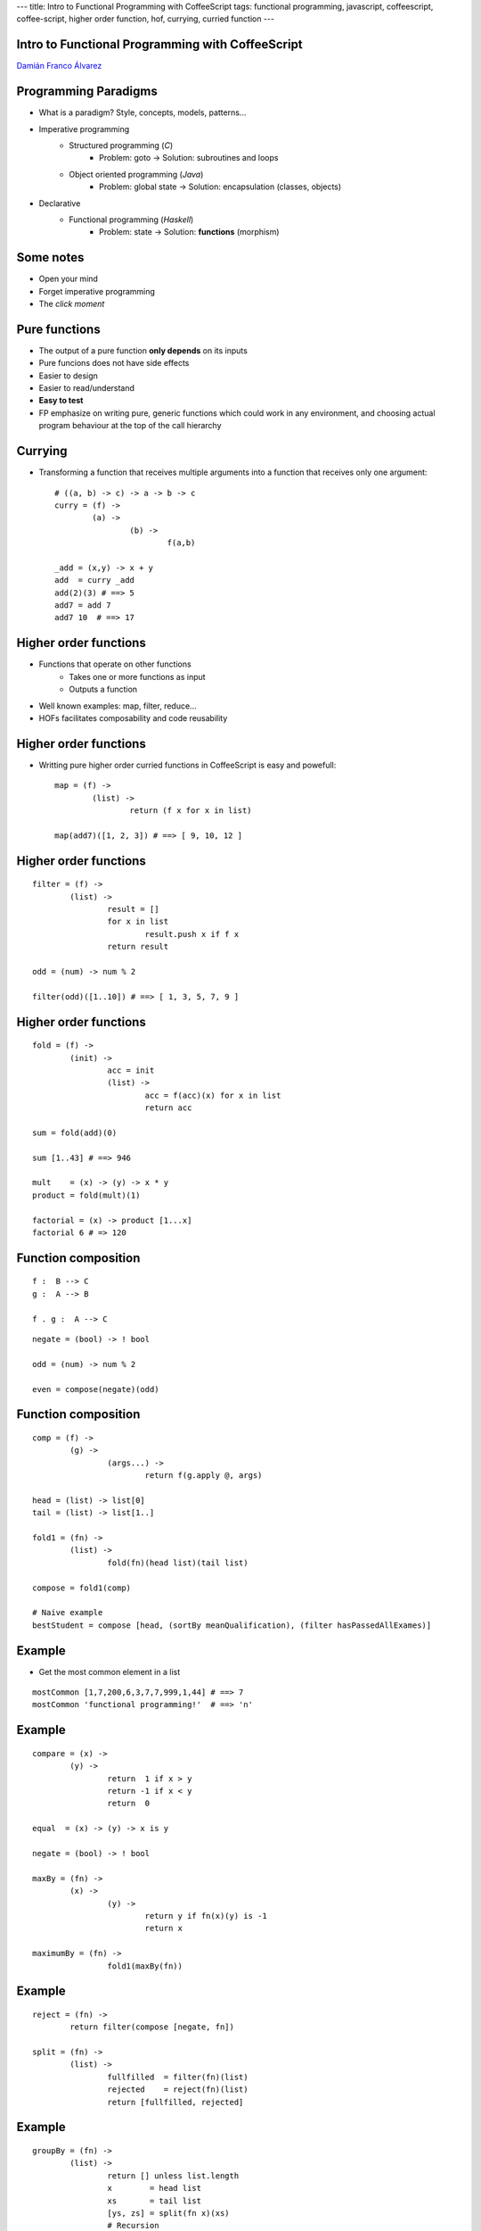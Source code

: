 ---
title: Intro to Functional Programming with CoffeeScript
tags: functional programming, javascript, coffeescript, coffee-script, higher order function, hof, currying, curried function
---

Intro to Functional Programming with CoffeeScript
+++++++++++++++++++++++++++++++++++++++++++++++++

`Damián Franco Álvarez <http://damianfral.github.io/blog/>`_

Programming Paradigms
+++++++++++++++++++++

* What is a paradigm? Style, concepts, models, patterns...

* Imperative programming
	- Structured programming (*C*)
		+ Problem: goto -> Solution: subroutines and loops

	- Object oriented programming (*Java*)
		+ Problem: global state -> Solution: encapsulation (classes, objects)

* Declarative
	- Functional programming (*Haskell*)
		+ Problem: state -> Solution: **functions** (morphism)


Some notes
++++++++++

- Open your mind

- Forget imperative programming

- The *click moment*


Pure functions
++++++++++++++

- The output of a pure function **only depends** on its inputs

- Pure funcions does not have side effects

- Easier to design

- Easier to read/understand

- **Easy to test**

- FP emphasize on writing pure, generic functions which could work in any environment, and choosing actual program behaviour at the top of the call hierarchy


Currying
++++++++

- Transforming a function that receives multiple arguments into a function that receives only one argument::

	# ((a, b) -> c) -> a -> b -> c
	curry = (f) ->
		(a) ->
			(b) ->
				f(a,b)

	_add = (x,y) -> x + y
	add  = curry _add
	add(2)(3) # ==> 5
	add7 = add 7
	add7 10  # ==> 17


Higher order functions
++++++++++++++++++++++

- Functions that operate on other functions
	+ Takes one or more functions as input
	+ Outputs a function

- Well known examples: map, filter, reduce...

- HOFs facilitates composability and code reusability


Higher order functions
++++++++++++++++++++++

- Writting pure higher order curried functions in CoffeeScript is easy and powefull::

	map = (f) ->
		(list) ->
			return (f x for x in list)

	map(add7)([1, 2, 3]) # ==> [ 9, 10, 12 ]


Higher order functions
++++++++++++++++++++++

::

	filter = (f) ->
		(list) ->
			result = []
			for x in list
				result.push x if f x
			return result

	odd = (num) -> num % 2

	filter(odd)([1..10]) # ==> [ 1, 3, 5, 7, 9 ]


Higher order functions
++++++++++++++++++++++

::

	fold = (f) ->
		(init) ->
			acc = init
			(list) ->
				acc = f(acc)(x) for x in list
				return acc

	sum = fold(add)(0)

	sum [1..43] # ==> 946

	mult    = (x) -> (y) -> x * y
	product = fold(mult)(1)

	factorial = (x) -> product [1...x]
	factorial 6 # => 120


Function composition
++++++++++++++++++++

::

	f :  B --> C
	g :  A --> B

	f . g :  A --> C


::

	negate = (bool) -> ! bool

	odd = (num) -> num % 2

	even = compose(negate)(odd)


Function composition
++++++++++++++++++++

::

	comp = (f) ->
		(g) ->
			(args...) ->
				return f(g.apply @, args)

	head = (list) -> list[0]
	tail = (list) -> list[1..]

	fold1 = (fn) ->
		(list) ->
			fold(fn)(head list)(tail list)

	compose = fold1(comp)

	# Naive example
	bestStudent = compose [head, (sortBy meanQualification), (filter hasPassedAllExames)]


Example
+++++++

- Get the most common element in a list

::

	mostCommon [1,7,200,6,3,7,7,999,1,44] # ==> 7
	mostCommon 'functional programming!'  # ==> 'n'


Example
+++++++

::

	compare = (x) ->
		(y) ->
			return  1 if x > y
			return -1 if x < y
			return  0

	equal  = (x) -> (y) -> x is y

	negate = (bool) -> ! bool

	maxBy = (fn) ->
		(x) ->
			(y) ->
				return y if fn(x)(y) is -1
				return x

	maximumBy = (fn) ->
			fold1(maxBy(fn))

Example
+++++++

::

	reject = (fn) ->
		return filter(compose [negate, fn])

	split = (fn) ->
		(list) ->
			fullfilled  = filter(fn)(list)
			rejected    = reject(fn)(list)
			return [fullfilled, rejected]

Example
+++++++

::

	groupBy = (fn) ->
		(list) ->
			return [] unless list.length
			x        = head list
			xs       = tail list
			[ys, zs] = split(fn x)(xs)
			# Recursion
			return [[x].concat(ys)].concat(groupBy(fn)(zs))

	group = groupBy equal

	group [6,7,8,6,7,8,9,1] # [ [ 6, 6 ], [ 7, 7 ], [ 8, 8 ], [ 9 ], [ 1 ] ]


Example
+++++++

::

	length        = (list)  -> list.length
	compareLength = (list1) ->
		(list2) ->
			compare(length list1)(length list2)

	mostCommon = compose [head, (maximumBy compareLength), group]

	mostCommon [1,7,200,6,3,7,7,999,1,44] # ==>  7
	mostCommon 'functional programming'   # ==> 'n'


Why functional programming?
+++++++++++++++++++++++++++

- Higher abstraction level
- Reusability
- Concision
- Readability


Deeping into FP
+++++++++++++++

- **Algebraic data structures**

- Cathegory theory

- Typeclasses

- Laziness

- Recursion

.. raw:: html

	<img src='https://ga-beacon.appspot.com/UA-42041306-2/your-repo/page-name' style='display: none'